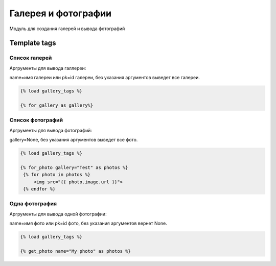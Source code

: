 Галерея и фотографии
=======================

Модуль для создания галерей и вывода фотографий

Template tags
--------------

Список галерей
~~~~~~~~~~~~~~
Аргрументы для вывода галлереи:

name=имя галереи или pk=id галереи, без указания аргументов выведет все галереи.

.. code-block:: python

   {% load gallery_tags %}

   {% for_gallery as gallery%}

Список фотографий
~~~~~~~~~~~~~~~~~
Аргрументы для вывода фотографий:

gallery=None, без указания аргументов выведет все фото.

.. code-block:: python

   {% load gallery_tags %}

   {% for_photo gallery="Test" as photos %}
    {% for photo in photos %}
        <img src="{{ photo.image.url }}">
    {% endfor %}

Одна фотография
~~~~~~~~~~~~~~~~~
Аргрументы для вывода одной фотографии:

name=имя фото или pk=id фото, без указания аргументов вернет None.

.. code-block:: python

   {% load gallery_tags %}

   {% get_photo name="My photo" as photos %}